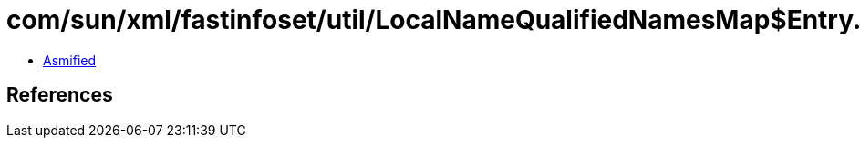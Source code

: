 = com/sun/xml/fastinfoset/util/LocalNameQualifiedNamesMap$Entry.class

 - link:LocalNameQualifiedNamesMap$Entry-asmified.java[Asmified]

== References


